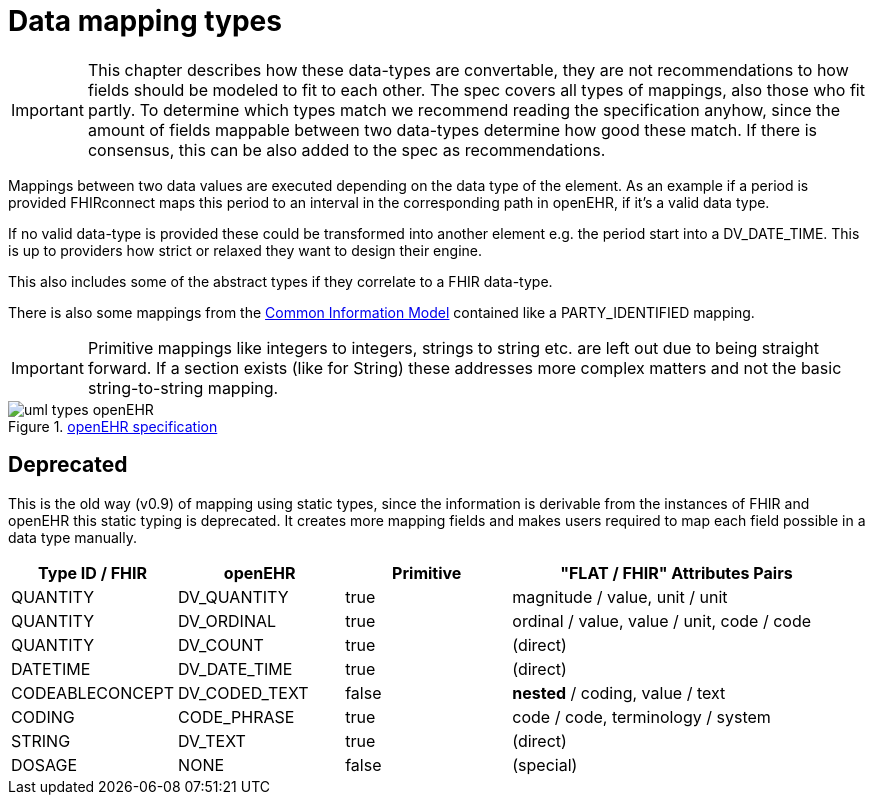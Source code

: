 = Data mapping types
:navtitle: Data mapping types


[IMPORTANT]
====
This chapter describes how these data-types are convertable, they are not recommendations
to how fields should be modeled to fit to each other. The spec covers all types of mappings, also those
who fit partly. To determine which types match we recommend reading the specification anyhow, since the amount of fields
mappable between two data-types determine how good these match. If there is consensus, this
can be also added to the spec as recommendations.
====

Mappings between two data values are executed depending on the data type of the element.
As an example if a period is provided FHIRconnect maps this period to an interval in the corresponding
path in openEHR, if it's a valid data type.

If no valid data-type is provided these could be transformed into another element e.g. the period start into a
DV_DATE_TIME. This is up to providers how strict or relaxed they want to design their engine.

This also includes some of the abstract types if they correlate to a FHIR data-type.

There is also some mappings from the https://specifications.openehr.org/releases/RM/Release-1.1.0/common.html#_overview[Common Information Model] contained
like a PARTY_IDENTIFIED mapping.

[IMPORTANT]
====
Primitive mappings like integers to integers, strings to string etc. are left out due to being straight forward.
If a section exists (like for String) these addresses more complex matters and not the basic string-to-string
mapping.
====

.https://specifications.openehr.org/releases/UML/development/index.html#Diagrams___18_1_83e026d_1433773265129_527432_8703[openEHR specification]
image::uml_types_openEHR.svg[]

== Deprecated
This is the old way (v0.9) of mapping using static types, since the information is derivable from
the instances of FHIR and openEHR this static typing is deprecated. It  creates more mapping
fields and makes users required to map each field possible in a data type manually.

[cols="^1,^1,^1,^2", options="header"]
|===
| Type ID / FHIR  | openEHR       | Primitive | "FLAT / FHIR" Attributes Pairs
| QUANTITY        | DV_QUANTITY   | true      | magnitude / value, unit / unit
| QUANTITY        | DV_ORDINAL    | true      | ordinal / value, value / unit,  code / code
| QUANTITY        | DV_COUNT      | true      | (direct)
| DATETIME        | DV_DATE_TIME  | true      | (direct)
| CODEABLECONCEPT | DV_CODED_TEXT | false     | *nested* / coding, value / text
| CODING          | CODE_PHRASE   | true      | code / code, terminology / system
| STRING          | DV_TEXT       | true      | (direct)
| DOSAGE          | NONE          | false     | (special)
|===


